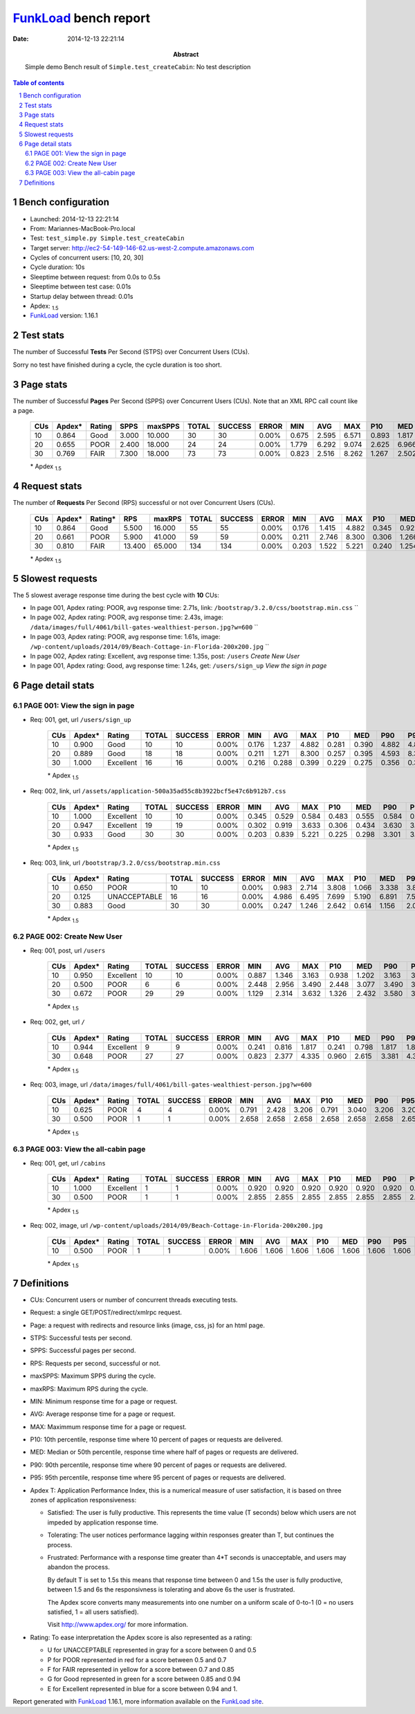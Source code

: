 ======================
FunkLoad_ bench report
======================


:date: 2014-12-13 22:21:14
:abstract: Simple demo
           Bench result of ``Simple.test_createCabin``: 
           No test description

.. _FunkLoad: http://funkload.nuxeo.org/
.. sectnum::    :depth: 2
.. contents:: Table of contents
.. |APDEXT| replace:: \ :sub:`1.5`

Bench configuration
-------------------

* Launched: 2014-12-13 22:21:14
* From: Mariannes-MacBook-Pro.local
* Test: ``test_simple.py Simple.test_createCabin``
* Target server: http://ec2-54-149-146-62.us-west-2.compute.amazonaws.com
* Cycles of concurrent users: [10, 20, 30]
* Cycle duration: 10s
* Sleeptime between request: from 0.0s to 0.5s
* Sleeptime between test case: 0.01s
* Startup delay between thread: 0.01s
* Apdex: |APDEXT|
* FunkLoad_ version: 1.16.1


Test stats
----------

The number of Successful **Tests** Per Second (STPS) over Concurrent Users (CUs).

Sorry no test have finished during a cycle, the cycle duration is too short.


Page stats
----------

The number of Successful **Pages** Per Second (SPPS) over Concurrent Users (CUs).
Note that an XML RPC call count like a page.

 .. image:: pages_spps.png
 .. image:: pages.png

 ================== ================== ================== ================== ================== ================== ================== ================== ================== ================== ================== ================== ================== ================== ==================
                CUs             Apdex*             Rating               SPPS            maxSPPS              TOTAL            SUCCESS              ERROR                MIN                AVG                MAX                P10                MED                P90                P95
 ================== ================== ================== ================== ================== ================== ================== ================== ================== ================== ================== ================== ================== ================== ==================
                 10              0.864               Good              3.000             10.000                 30                 30             0.00%              0.675              2.595              6.571              0.893              1.817              4.744              6.523
                 20              0.655               POOR              2.400             18.000                 24                 24             0.00%              1.779              6.292              9.074              2.625              6.966              8.908              9.042
                 30              0.769               FAIR              7.300             18.000                 73                 73             0.00%              0.823              2.516              8.262              1.267              2.502              3.614              4.335
 ================== ================== ================== ================== ================== ================== ================== ================== ================== ================== ================== ================== ================== ================== ==================

 \* Apdex |APDEXT|

Request stats
-------------

The number of **Requests** Per Second (RPS) successful or not over Concurrent Users (CUs).

 .. image:: requests_rps.png
 .. image:: requests.png

 ================== ================== ================== ================== ================== ================== ================== ================== ================== ================== ================== ================== ================== ================== ==================
                CUs             Apdex*            Rating*                RPS             maxRPS              TOTAL            SUCCESS              ERROR                MIN                AVG                MAX                P10                MED                P90                P95
 ================== ================== ================== ================== ================== ================== ================== ================== ================== ================== ================== ================== ================== ================== ==================
                 10              0.864               Good              5.500             16.000                 55                 55             0.00%              0.176              1.415              4.882              0.345              0.920              3.702              3.808
                 20              0.661               POOR              5.900             41.000                 59                 59             0.00%              0.211              2.746              8.300              0.306              1.266              7.274              7.524
                 30              0.810               FAIR             13.400             65.000                134                134             0.00%              0.203              1.522              5.221              0.240              1.254              3.289              3.572
 ================== ================== ================== ================== ================== ================== ================== ================== ================== ================== ================== ================== ================== ================== ==================

 \* Apdex |APDEXT|

Slowest requests
----------------

The 5 slowest average response time during the best cycle with **10** CUs:

* In page 001, Apdex rating: POOR, avg response time: 2.71s, link: ``/bootstrap/3.2.0/css/bootstrap.min.css``
  ``
* In page 002, Apdex rating: POOR, avg response time: 2.43s, image: ``/data/images/full/4061/bill-gates-wealthiest-person.jpg?w=600``
  ``
* In page 003, Apdex rating: POOR, avg response time: 1.61s, image: ``/wp-content/uploads/2014/09/Beach-Cottage-in-Florida-200x200.jpg``
  ``
* In page 002, Apdex rating: Excellent, avg response time: 1.35s, post: ``/users``
  `Create New User`
* In page 001, Apdex rating: Good, avg response time: 1.24s, get: ``/users/sign_up``
  `View the sign in page`

Page detail stats
-----------------


PAGE 001: View the sign in page
~~~~~~~~~~~~~~~~~~~~~~~~~~~~~~~

* Req: 001, get, url ``/users/sign_up``

     .. image:: request_001.001.png

     ================== ================== ================== ================== ================== ================== ================== ================== ================== ================== ================== ================== ==================
                    CUs             Apdex*             Rating              TOTAL            SUCCESS              ERROR                MIN                AVG                MAX                P10                MED                P90                P95
     ================== ================== ================== ================== ================== ================== ================== ================== ================== ================== ================== ================== ==================
                     10              0.900               Good                 10                 10             0.00%              0.176              1.237              4.882              0.281              0.390              4.882              4.882
                     20              0.889               Good                 18                 18             0.00%              0.211              1.271              8.300              0.257              0.395              4.593              8.300
                     30              1.000          Excellent                 16                 16             0.00%              0.216              0.288              0.399              0.229              0.275              0.356              0.399
     ================== ================== ================== ================== ================== ================== ================== ================== ================== ================== ================== ================== ==================

     \* Apdex |APDEXT|
* Req: 002, link, url ``/assets/application-500a35ad55c8b3922bcf5e47c6b912b7.css``

     .. image:: request_001.002.png

     ================== ================== ================== ================== ================== ================== ================== ================== ================== ================== ================== ================== ==================
                    CUs             Apdex*             Rating              TOTAL            SUCCESS              ERROR                MIN                AVG                MAX                P10                MED                P90                P95
     ================== ================== ================== ================== ================== ================== ================== ================== ================== ================== ================== ================== ==================
                     10              1.000          Excellent                 10                 10             0.00%              0.345              0.529              0.584              0.483              0.555              0.584              0.584
                     20              0.947          Excellent                 19                 19             0.00%              0.302              0.919              3.633              0.306              0.434              3.630              3.633
                     30              0.933               Good                 30                 30             0.00%              0.203              0.839              5.221              0.225              0.298              3.301              3.388
     ================== ================== ================== ================== ================== ================== ================== ================== ================== ================== ================== ================== ==================

     \* Apdex |APDEXT|
* Req: 003, link, url ``/bootstrap/3.2.0/css/bootstrap.min.css``

     .. image:: request_001.003.png

     ================== ================== ================== ================== ================== ================== ================== ================== ================== ================== ================== ================== ==================
                    CUs             Apdex*             Rating              TOTAL            SUCCESS              ERROR                MIN                AVG                MAX                P10                MED                P90                P95
     ================== ================== ================== ================== ================== ================== ================== ================== ================== ================== ================== ================== ==================
                     10              0.650               POOR                 10                 10             0.00%              0.983              2.714              3.808              1.066              3.338              3.808              3.808
                     20              0.125       UNACCEPTABLE                 16                 16             0.00%              4.986              6.495              7.699              5.190              6.891              7.524              7.699
                     30              0.883               Good                 30                 30             0.00%              0.247              1.246              2.642              0.614              1.156              2.068              2.227
     ================== ================== ================== ================== ================== ================== ================== ================== ================== ================== ================== ================== ==================

     \* Apdex |APDEXT|

PAGE 002: Create New User
~~~~~~~~~~~~~~~~~~~~~~~~~

* Req: 001, post, url ``/users``

     .. image:: request_002.001.png

     ================== ================== ================== ================== ================== ================== ================== ================== ================== ================== ================== ================== ==================
                    CUs             Apdex*             Rating              TOTAL            SUCCESS              ERROR                MIN                AVG                MAX                P10                MED                P90                P95
     ================== ================== ================== ================== ================== ================== ================== ================== ================== ================== ================== ================== ==================
                     10              0.950          Excellent                 10                 10             0.00%              0.887              1.346              3.163              0.938              1.202              3.163              3.163
                     20              0.500               POOR                  6                  6             0.00%              2.448              2.956              3.490              2.448              3.077              3.490              3.490
                     30              0.672               POOR                 29                 29             0.00%              1.129              2.314              3.632              1.326              2.432              3.580              3.614
     ================== ================== ================== ================== ================== ================== ================== ================== ================== ================== ================== ================== ==================

     \* Apdex |APDEXT|
* Req: 002, get, url ``/``

     .. image:: request_002.002.png

     ================== ================== ================== ================== ================== ================== ================== ================== ================== ================== ================== ================== ==================
                    CUs             Apdex*             Rating              TOTAL            SUCCESS              ERROR                MIN                AVG                MAX                P10                MED                P90                P95
     ================== ================== ================== ================== ================== ================== ================== ================== ================== ================== ================== ================== ==================
                     10              0.944          Excellent                  9                  9             0.00%              0.241              0.816              1.817              0.241              0.798              1.817              1.817
                     30              0.648               POOR                 27                 27             0.00%              0.823              2.377              4.335              0.960              2.615              3.381              4.330
     ================== ================== ================== ================== ================== ================== ================== ================== ================== ================== ================== ================== ==================

     \* Apdex |APDEXT|
* Req: 003, image, url ``/data/images/full/4061/bill-gates-wealthiest-person.jpg?w=600``

     .. image:: request_002.003.png

     ================== ================== ================== ================== ================== ================== ================== ================== ================== ================== ================== ================== ==================
                    CUs             Apdex*             Rating              TOTAL            SUCCESS              ERROR                MIN                AVG                MAX                P10                MED                P90                P95
     ================== ================== ================== ================== ================== ================== ================== ================== ================== ================== ================== ================== ==================
                     10              0.625               POOR                  4                  4             0.00%              0.791              2.428              3.206              0.791              3.040              3.206              3.206
                     30              0.500               POOR                  1                  1             0.00%              2.658              2.658              2.658              2.658              2.658              2.658              2.658
     ================== ================== ================== ================== ================== ================== ================== ================== ================== ================== ================== ================== ==================

     \* Apdex |APDEXT|

PAGE 003: View the all-cabin page
~~~~~~~~~~~~~~~~~~~~~~~~~~~~~~~~~

* Req: 001, get, url ``/cabins``

     .. image:: request_003.001.png

     ================== ================== ================== ================== ================== ================== ================== ================== ================== ================== ================== ================== ==================
                    CUs             Apdex*             Rating              TOTAL            SUCCESS              ERROR                MIN                AVG                MAX                P10                MED                P90                P95
     ================== ================== ================== ================== ================== ================== ================== ================== ================== ================== ================== ================== ==================
                     10              1.000          Excellent                  1                  1             0.00%              0.920              0.920              0.920              0.920              0.920              0.920              0.920
                     30              0.500               POOR                  1                  1             0.00%              2.855              2.855              2.855              2.855              2.855              2.855              2.855
     ================== ================== ================== ================== ================== ================== ================== ================== ================== ================== ================== ================== ==================

     \* Apdex |APDEXT|
* Req: 002, image, url ``/wp-content/uploads/2014/09/Beach-Cottage-in-Florida-200x200.jpg``

     .. image:: request_003.002.png

     ================== ================== ================== ================== ================== ================== ================== ================== ================== ================== ================== ================== ==================
                    CUs             Apdex*             Rating              TOTAL            SUCCESS              ERROR                MIN                AVG                MAX                P10                MED                P90                P95
     ================== ================== ================== ================== ================== ================== ================== ================== ================== ================== ================== ================== ==================
                     10              0.500               POOR                  1                  1             0.00%              1.606              1.606              1.606              1.606              1.606              1.606              1.606
     ================== ================== ================== ================== ================== ================== ================== ================== ================== ================== ================== ================== ==================

     \* Apdex |APDEXT|

Definitions
-----------

* CUs: Concurrent users or number of concurrent threads executing tests.
* Request: a single GET/POST/redirect/xmlrpc request.
* Page: a request with redirects and resource links (image, css, js) for an html page.
* STPS: Successful tests per second.
* SPPS: Successful pages per second.
* RPS: Requests per second, successful or not.
* maxSPPS: Maximum SPPS during the cycle.
* maxRPS: Maximum RPS during the cycle.
* MIN: Minimum response time for a page or request.
* AVG: Average response time for a page or request.
* MAX: Maximmum response time for a page or request.
* P10: 10th percentile, response time where 10 percent of pages or requests are delivered.
* MED: Median or 50th percentile, response time where half of pages or requests are delivered.
* P90: 90th percentile, response time where 90 percent of pages or requests are delivered.
* P95: 95th percentile, response time where 95 percent of pages or requests are delivered.
* Apdex T: Application Performance Index, 
  this is a numerical measure of user satisfaction, it is based
  on three zones of application responsiveness:

  - Satisfied: The user is fully productive. This represents the
    time value (T seconds) below which users are not impeded by
    application response time.

  - Tolerating: The user notices performance lagging within
    responses greater than T, but continues the process.

  - Frustrated: Performance with a response time greater than 4*T
    seconds is unacceptable, and users may abandon the process.

    By default T is set to 1.5s this means that response time between 0
    and 1.5s the user is fully productive, between 1.5 and 6s the
    responsivness is tolerating and above 6s the user is frustrated.

    The Apdex score converts many measurements into one number on a
    uniform scale of 0-to-1 (0 = no users satisfied, 1 = all users
    satisfied).

    Visit http://www.apdex.org/ for more information.
* Rating: To ease interpretation the Apdex
  score is also represented as a rating:

  - U for UNACCEPTABLE represented in gray for a score between 0 and 0.5 

  - P for POOR represented in red for a score between 0.5 and 0.7

  - F for FAIR represented in yellow for a score between 0.7 and 0.85

  - G for Good represented in green for a score between 0.85 and 0.94

  - E for Excellent represented in blue for a score between 0.94 and 1.

Report generated with FunkLoad_ 1.16.1, more information available on the `FunkLoad site <http://funkload.nuxeo.org/#benching>`_.